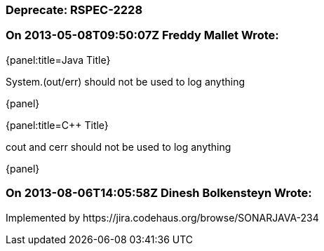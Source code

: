 === Deprecate: RSPEC-2228

=== On 2013-05-08T09:50:07Z Freddy Mallet Wrote:
{panel:title=Java Title}

System.(out/err) should not be used to log anything

{panel}

{panel:title={cpp} Title}

cout and cerr should not be used to log anything

{panel}

=== On 2013-08-06T14:05:58Z Dinesh Bolkensteyn Wrote:
Implemented by \https://jira.codehaus.org/browse/SONARJAVA-234


